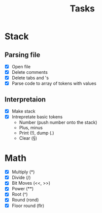 #+title: Tasks
#+description: There I write tasks what i need to do in the project

* Stack
** Parsing file
- [X] Open file
- [X] Delete comments
- [X] Delete tabs and \n's
- [X] Parse code to array of tokens with values
** Interpretaion
- [X] Make stack
- [X] Intrepretate basic tokens
  - Number (push number onto the stack)
  - Plus, minus
  - Print (!), dump (.)
  - Clear (§)
* Math
- [X] Multiply (*)
- [X] Divide (/)
- [X] Bit Moves (<<, >>)
- [X] Power (**)
- [X] Root (^)
- [X] Round (rond)
- [X] Floor round (flr)
